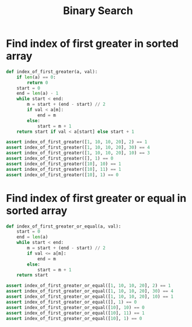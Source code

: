 :PROPERTIES:
:ID:       1217FC3D-A9F9-49EC-BA5D-A68E50338DBD
:END:
#+TITLE: Binary Search

* Find index of first greater in sorted array
:PROPERTIES:
:ID:       5CDA0F71-AED2-47E7-9BB4-3B66EA8B85BF
:END:

#+begin_src python
  def index_of_first_greater(a, val):
      if len(a) == 0:
          return 0
      start = 0
      end = len(a) - 1
      while start < end:
          m = start + (end - start) // 2
          if val < a[m]:
              end = m
          else:
              start = m + 1
      return start if val < a[start] else start + 1

  assert index_of_first_greater([1, 10, 10, 20], 2) == 1
  assert index_of_first_greater([1, 10, 10, 20], 30) == 4
  assert index_of_first_greater([1, 10, 10, 20], 10) == 3
  assert index_of_first_greater([], 1) == 0
  assert index_of_first_greater([10], 10) == 1
  assert index_of_first_greater([10], 11) == 1
  assert index_of_first_greater([10], 1) == 0
#+end_src

* Find index of first greater or equal in sorted array
:PROPERTIES:
:ID:       854371D7-6F16-4047-9683-82281D384204
:END:

#+begin_src python
  def index_of_first_greater_or_equal(a, val):
      start = 0
      end = len(a)
      while start < end:
          m = start + (end - start) // 2
          if val <= a[m]:
              end = m
          else:
              start = m + 1
      return start

  assert index_of_first_greater_or_equal([1, 10, 10, 20], 2) == 1
  assert index_of_first_greater_or_equal([1, 10, 10, 20], 30) == 4
  assert index_of_first_greater_or_equal([1, 10, 10, 20], 10) == 1
  assert index_of_first_greater_or_equal([], 1) == 0
  assert index_of_first_greater_or_equal([10], 10) == 0
  assert index_of_first_greater_or_equal([10], 11) == 1
  assert index_of_first_greater_or_equal([10], 1) == 0
#+end_src
